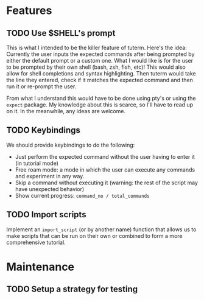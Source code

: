 * Features
** TODO Use $SHELL's prompt
   This is what I intended to be the killer feature of tuterm. Here's the idea:
   Currently the user inputs the expected commands after being prompted by
   either the default prompt or a custom one. What I would like is for the user
   to be prompted by their own shell (bash, zsh, fish, etc)! This would also
   allow for shell completions and syntax highlighting. Then tuterm would take
   the line they entered, check if it matches the expected command and then run
   it or re-prompt the user.

   From what I understand this would have to be done using pty's or using the
   ~expect~ package. My knowledge about this is scarce, so I'll have to read up on
   it. In the meanwhile, any ideas are welcome.
** TODO Keybindings
   We should provide keybindings to do the following:

   - Just perform the expected command without the user having to enter it
     (in tutorial mode)
   - Free roam mode: a mode in which the user can execute any commands and
     experiment in any way.
   - Skip a command without executing it (warning: the rest of the script may
     have unexpected behavior)
   - Show current progress: ~command_no / total_commands~
** TODO Import scripts
   Implement an ~import_script~ (or by another name) function that allows us to
   make scripts that can be run on their own or combined to form a more
   comprehensive tutorial.
* Maintenance
** TODO Setup a strategy for testing
